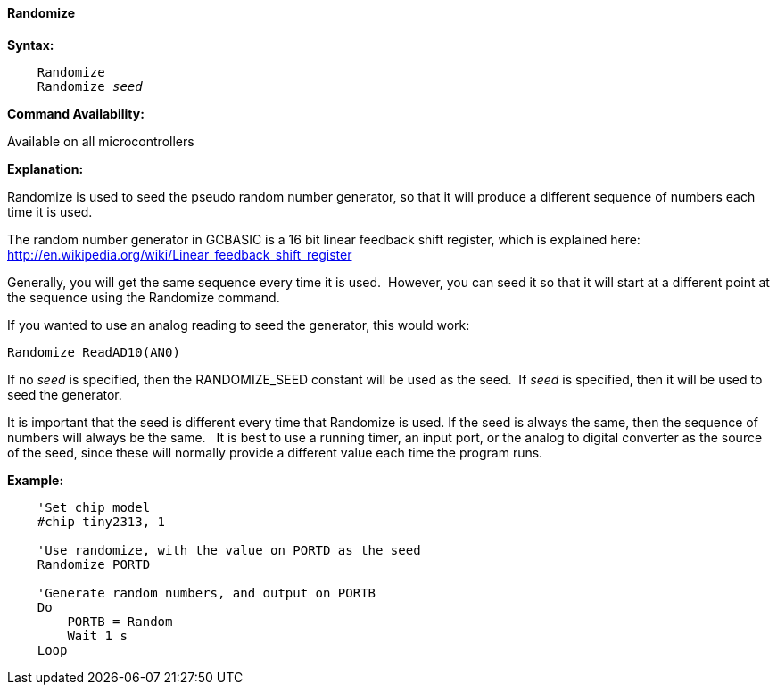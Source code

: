 ==== Randomize

*Syntax:*
[subs="quotes"]
----
    Randomize
    Randomize _seed_
----
*Command Availability:*

Available on all microcontrollers

*Explanation:*

Randomize is used to seed the pseudo random number generator, so that it
will produce a different sequence of numbers each time it is used.

The random number generator in GCBASIC is a 16 bit linear feedback shift register,
which is explained here: http://en.wikipedia.org/wiki/Linear_feedback_shift_register

Generally, you will get the same sequence every time it is used.&#160;&#160;However, you can seed it so that it will start at a different point at the sequence using the Randomize command.

If you wanted to use an analog reading to seed the generator, this would work:

    Randomize ReadAD10(AN0)

If no _seed_ is specified, then the RANDOMIZE_SEED constant will be used
as the seed.&#160;&#160;If _seed_ is specified, then it will be used to seed the
generator.

It is important that the seed is different every time that Randomize is
used. If the seed is always the same, then the sequence of numbers will
always be the same.&#160;&#160; It is best to use a running timer, an input port, or
the analog to digital converter as the source of the seed, since these
will normally provide a different value each time the program runs.



*Example:*
----
    'Set chip model
    #chip tiny2313, 1

    'Use randomize, with the value on PORTD as the seed
    Randomize PORTD

    'Generate random numbers, and output on PORTB
    Do
        PORTB = Random
        Wait 1 s
    Loop
----
